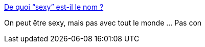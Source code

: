 :jbake-type: post
:jbake-status: published
:jbake-title: De quoi “sexy” est-il le nom ?
:jbake-tags: séduction,_mois_sept.,_année_2013
:jbake-date: 2013-09-16
:jbake-depth: ../
:jbake-uri: shaarli/1379334751000.adoc
:jbake-source: https://nicolas-delsaux.hd.free.fr/Shaarli?searchterm=http%3A%2F%2Fwww.gqmagazine.fr%2Fsexactu%2Farticles%2Fde-quoi-sexy-est-il-le-nom%2F20523&searchtags=s%C3%A9duction+_mois_sept.+_ann%C3%A9e_2013
:jbake-style: shaarli

http://www.gqmagazine.fr/sexactu/articles/de-quoi-sexy-est-il-le-nom/20523[De quoi “sexy” est-il le nom ?]

On peut être sexy, mais pas avec tout le monde ... Pas con
